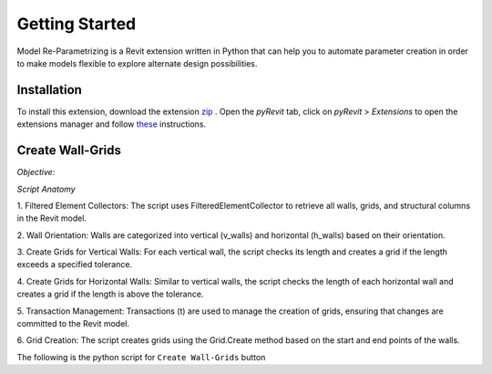 Getting Started
===============

Model Re-Parametrizing is a Revit extension written in Python that can help you 
to automate parameter creation in order to make models flexible to explore alternate design possibilities.


Installation
------------

To install this extension, 
download the extension `zip <https://github.com/jayaesxh/Software-Lab-23>`_
. Open the *pyRevit* tab, 
click on *pyRevit* > *Extensions* to open the extensions manager and 
follow `these <https://www.notion.so/Install-Extensions-0753ab78c0ce46149f962acc50892491>`_ instructions.

Create Wall-Grids
-----------------

*Objective:*

*Script Anatomy*

1. Filtered Element Collectors:
The script uses FilteredElementCollector to retrieve all walls, grids, and structural columns in the Revit model.

2. Wall Orientation:
Walls are categorized into vertical (v_walls) and horizontal (h_walls) based on their orientation.

3. Create Grids for Vertical Walls:
For each vertical wall, the script checks its length and creates a grid if the length exceeds a specified tolerance.

4. Create Grids for Horizontal Walls:
Similar to vertical walls, the script checks the length of each horizontal wall and creates a grid if the length is above the tolerance.

5. Transaction Management:
Transactions (t) are used to manage the creation of grids, ensuring that changes are committed to the Revit model.

6. Grid Creation:
The script creates grids using the Grid.Create method based on the start and end points of the walls.

.. image:: images/Bild1.png
 :width: 400

The following is the python script for ``Create Wall-Grids`` button
